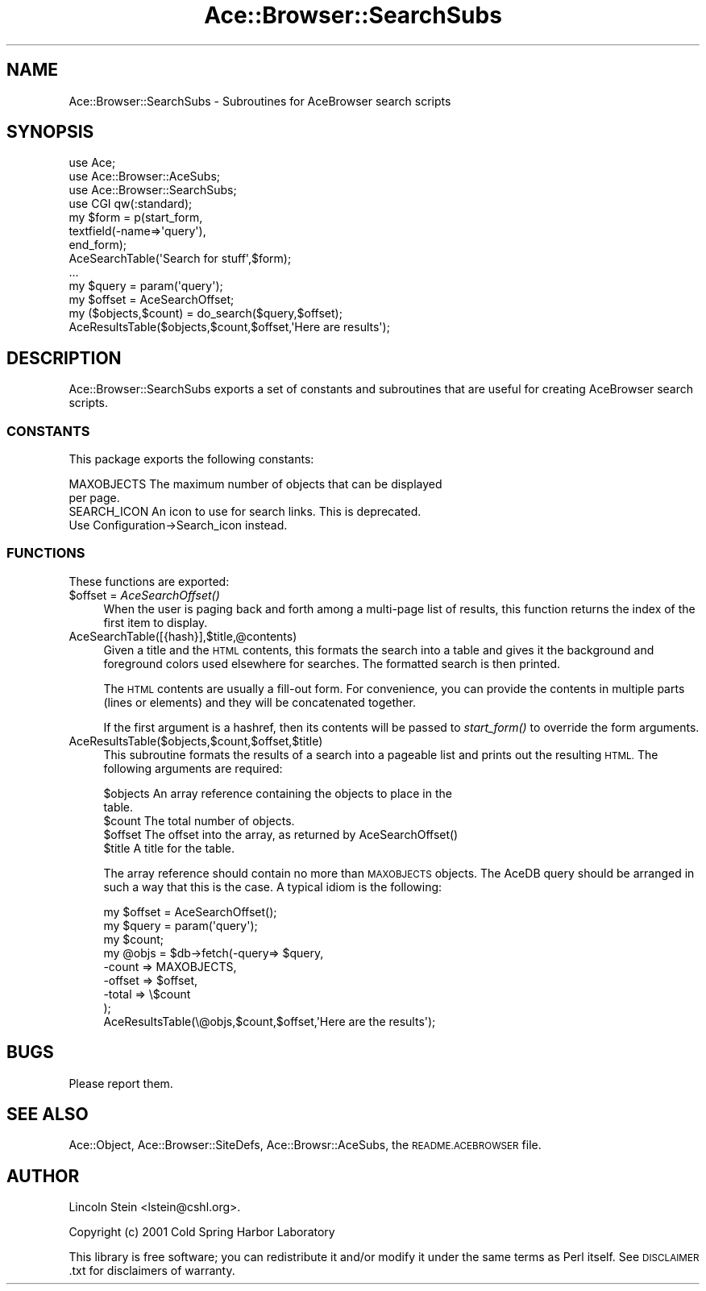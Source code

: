 .\" Automatically generated by Pod::Man 4.09 (Pod::Simple 3.35)
.\"
.\" Standard preamble:
.\" ========================================================================
.de Sp \" Vertical space (when we can't use .PP)
.if t .sp .5v
.if n .sp
..
.de Vb \" Begin verbatim text
.ft CW
.nf
.ne \\$1
..
.de Ve \" End verbatim text
.ft R
.fi
..
.\" Set up some character translations and predefined strings.  \*(-- will
.\" give an unbreakable dash, \*(PI will give pi, \*(L" will give a left
.\" double quote, and \*(R" will give a right double quote.  \*(C+ will
.\" give a nicer C++.  Capital omega is used to do unbreakable dashes and
.\" therefore won't be available.  \*(C` and \*(C' expand to `' in nroff,
.\" nothing in troff, for use with C<>.
.tr \(*W-
.ds C+ C\v'-.1v'\h'-1p'\s-2+\h'-1p'+\s0\v'.1v'\h'-1p'
.ie n \{\
.    ds -- \(*W-
.    ds PI pi
.    if (\n(.H=4u)&(1m=24u) .ds -- \(*W\h'-12u'\(*W\h'-12u'-\" diablo 10 pitch
.    if (\n(.H=4u)&(1m=20u) .ds -- \(*W\h'-12u'\(*W\h'-8u'-\"  diablo 12 pitch
.    ds L" ""
.    ds R" ""
.    ds C` ""
.    ds C' ""
'br\}
.el\{\
.    ds -- \|\(em\|
.    ds PI \(*p
.    ds L" ``
.    ds R" ''
.    ds C`
.    ds C'
'br\}
.\"
.\" Escape single quotes in literal strings from groff's Unicode transform.
.ie \n(.g .ds Aq \(aq
.el       .ds Aq '
.\"
.\" If the F register is >0, we'll generate index entries on stderr for
.\" titles (.TH), headers (.SH), subsections (.SS), items (.Ip), and index
.\" entries marked with X<> in POD.  Of course, you'll have to process the
.\" output yourself in some meaningful fashion.
.\"
.\" Avoid warning from groff about undefined register 'F'.
.de IX
..
.if !\nF .nr F 0
.if \nF>0 \{\
.    de IX
.    tm Index:\\$1\t\\n%\t"\\$2"
..
.    if !\nF==2 \{\
.        nr % 0
.        nr F 2
.    \}
.\}
.\" ========================================================================
.\"
.IX Title "Ace::Browser::SearchSubs 3"
.TH Ace::Browser::SearchSubs 3 "2006-11-01" "perl v5.26.2" "User Contributed Perl Documentation"
.\" For nroff, turn off justification.  Always turn off hyphenation; it makes
.\" way too many mistakes in technical documents.
.if n .ad l
.nh
.SH "NAME"
Ace::Browser::SearchSubs \- Subroutines for AceBrowser search scripts
.SH "SYNOPSIS"
.IX Header "SYNOPSIS"
.Vb 4
\&  use Ace;
\&  use Ace::Browser::AceSubs;
\&  use Ace::Browser::SearchSubs;
\&  use CGI qw(:standard);
\&
\&  my $form = p(start_form,
\&               textfield(\-name=>\*(Aqquery\*(Aq),
\&               end_form);
\&  AceSearchTable(\*(AqSearch for stuff\*(Aq,$form);
\&  ...
\&
\&  my $query  = param(\*(Aqquery\*(Aq);
\&  my $offset = AceSearchOffset;
\&  my ($objects,$count) = do_search($query,$offset);
\&  AceResultsTable($objects,$count,$offset,\*(AqHere are results\*(Aq);
.Ve
.SH "DESCRIPTION"
.IX Header "DESCRIPTION"
Ace::Browser::SearchSubs exports a set of constants and subroutines
that are useful for creating AceBrowser search scripts.
.SS "\s-1CONSTANTS\s0"
.IX Subsection "CONSTANTS"
This package exports the following constants:
.PP
.Vb 2
\&  MAXOBJECTS     The maximum number of objects that can be displayed
\&                 per page.
\&
\&  SEARCH_ICON    An icon to use for search links. This is deprecated.
\&                 Use Configuration\->Search_icon instead.
.Ve
.SS "\s-1FUNCTIONS\s0"
.IX Subsection "FUNCTIONS"
These functions are exported:
.ie n .IP "$offset = \fIAceSearchOffset()\fR" 4
.el .IP "\f(CW$offset\fR = \fIAceSearchOffset()\fR" 4
.IX Item "$offset = AceSearchOffset()"
When the user is paging back and forth among a multi-page list of
results, this function returns the index of the first item to display.
.IP "AceSearchTable([{hash}],$title,@contents)" 4
.IX Item "AceSearchTable([{hash}],$title,@contents)"
Given a title and the \s-1HTML\s0 contents, this formats the search into a
table and gives it the background and foreground colors used elsewhere
for searches.  The formatted search is then printed.
.Sp
The \s-1HTML\s0 contents are usually a fill-out form.  For convenience, you
can provide the contents in multiple parts (lines or elements) and
they will be concatenated together.
.Sp
If the first argument is a hashref, then its contents will be passed
to \fIstart_form()\fR to override the form arguments.
.IP "AceResultsTable($objects,$count,$offset,$title)" 4
.IX Item "AceResultsTable($objects,$count,$offset,$title)"
This subroutine formats the results of a search into a pageable list
and prints out the resulting \s-1HTML.\s0  The following arguments are required:
.Sp
.Vb 2
\& $objects   An array reference containing the objects to place in the
\&            table.
\&
\& $count     The total number of objects.
\&
\& $offset    The offset into the array, as returned by AceSearchOffset()
\&
\& $title     A title for the table.
.Ve
.Sp
The array reference should contain no more than \s-1MAXOBJECTS\s0 objects.
The AceDB query should be arranged in such a way that this is the
case.  A typical idiom is the following:
.Sp
.Vb 9
\&  my $offset = AceSearchOffset();
\&  my $query  = param(\*(Aqquery\*(Aq);
\&  my $count;
\&  my @objs = $db\->fetch(\-query=> $query,
\&                        \-count  => MAXOBJECTS,
\&                        \-offset => $offset,
\&                        \-total => \e$count
\&                       );
\&  AceResultsTable(\e@objs,$count,$offset,\*(AqHere are the results\*(Aq);
.Ve
.SH "BUGS"
.IX Header "BUGS"
Please report them.
.SH "SEE ALSO"
.IX Header "SEE ALSO"
Ace::Object, Ace::Browser::SiteDefs, Ace::Browsr::AceSubs,
the \s-1README.ACEBROWSER\s0 file.
.SH "AUTHOR"
.IX Header "AUTHOR"
Lincoln Stein <lstein@cshl.org>.
.PP
Copyright (c) 2001 Cold Spring Harbor Laboratory
.PP
This library is free software; you can redistribute it and/or modify
it under the same terms as Perl itself.  See \s-1DISCLAIMER\s0.txt for
disclaimers of warranty.
